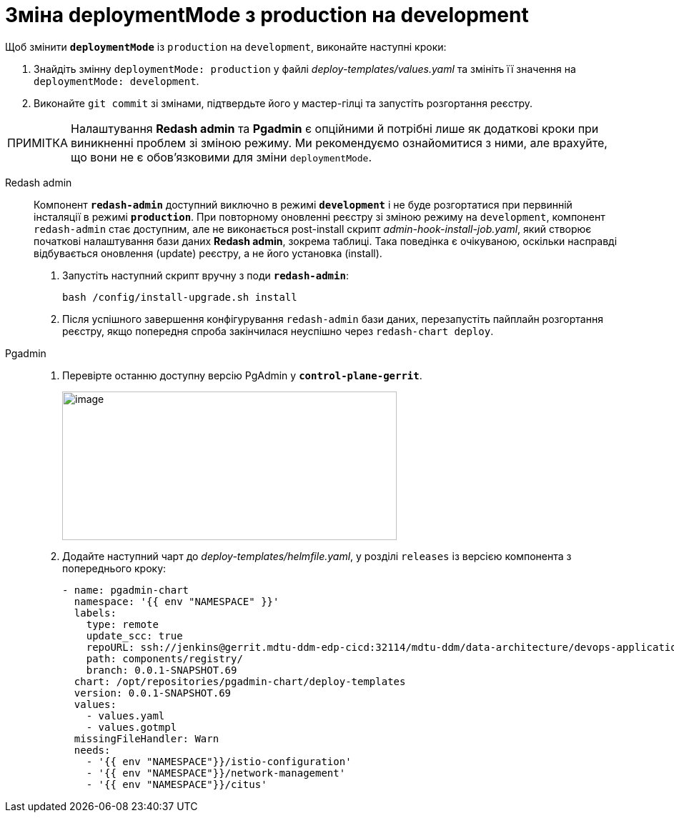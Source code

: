 :toc-title: ЗМІСТ
//:toc: auto
:toclevels: 5
:experimental:
:important-caption:     ВАЖЛИВО
:note-caption:          ПРИМІТКА
:tip-caption:           ПІДКАЗКА
:warning-caption:       ПОПЕРЕДЖЕННЯ
:caution-caption:       УВАГА
:example-caption:           Приклад
:figure-caption:            Зображення
:table-caption:             Таблиця
:appendix-caption:          Додаток
:sectnums:
:sectnumlevels: 5
:sectanchors:
:sectlinks:
:partnums:

= Зміна deploymentMode з production на development

Щоб змінити `*deploymentMode*` із `production` на `development`, виконайте наступні кроки:

. Знайдіть змінну `deploymentMode: production` у файлі _deploy-templates/values.yaml_ та змініть її значення на `deploymentMode: development`.

. Виконайте `git commit` зі змінами, підтвердьте його у мастер-гілці та запустіть розгортання реєстру.

[NOTE]
Налаштування *Redash admin* та *Pgadmin* є опційними й потрібні лише як додаткові кроки при виникненні проблем зі зміною режиму. Ми рекомендуємо ознайомитися з ними, але врахуйте, що вони не є обов'язковими для зміни `deploymentMode`.

[tabs]
====
Redash admin::
+
--
Компонент *`redash-admin`* доступний виключно в режимі *`development`* і не буде розгортатися при первинній інсталяції в режимі *`production`*. При повторному оновленні реєстру зі зміною режиму на `development`, компонент `redash-admin` стає доступним, але не виконається post-install скрипт _admin-hook-install-job.yaml_, який створює початкові налаштування бази даних *Redash admin*, зокрема таблиці. Така поведінка є очікуваною, оскільки насправді відбувається оновлення (update) реєстру, а не його установка (install).

. Запустіть наступний скрипт вручну з поди *`redash-admin`*:
+
[source,bash]
----
bash /config/install-upgrade.sh install
----

. Після успішного завершення конфігурування `redash-admin` бази даних, перезапустіть пайплайн розгортання реєстру, якщо попередня спроба закінчилася неуспішно через `redash-chart deploy`.
--

Pgadmin::
+
--
. Перевірте останню доступну версію PgAdmin у *`control-plane-gerrit`*.
+
image:registry-admin/change-dev-prod-mode/change-mode-1.png[image,width=468,height=208]

. Додайте наступний чарт до _deploy-templates/helmfile.yaml_, у розділі `releases` із версією компонента з попереднього кроку:
+
[source,yaml]
----
- name: pgadmin-chart
  namespace: '{{ env "NAMESPACE" }}'
  labels:
    type: remote
    update_scc: true
    repoURL: ssh://jenkins@gerrit.mdtu-ddm-edp-cicd:32114/mdtu-ddm/data-architecture/devops-application/pgadmin-chart.git
    path: components/registry/
    branch: 0.0.1-SNAPSHOT.69
  chart: /opt/repositories/pgadmin-chart/deploy-templates
  version: 0.0.1-SNAPSHOT.69
  values:
    - values.yaml
    - values.gotmpl
  missingFileHandler: Warn
  needs:
    - '{{ env "NAMESPACE"}}/istio-configuration'
    - '{{ env "NAMESPACE"}}/network-management'
    - '{{ env "NAMESPACE"}}/citus'
----
--

====
